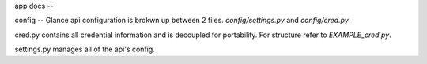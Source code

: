 app docs
--

config
--
Glance api configuration is brokwn up between 2 files. `config/settings.py` and `config/cred.py`


cred.py contains all credential information and is decoupled for portability. For structure refer to `EXAMPLE_cred.py`.

settings.py manages all of the api's config.
